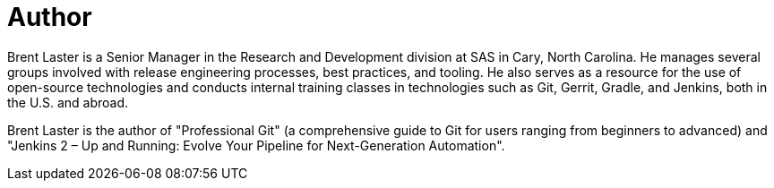 = Author
:page-author_name: Brent Laster
:page-twitter: brentclaster
:page-github: brentlaster
Brent Laster is a Senior Manager in the Research and Development division at SAS in Cary, North Carolina. He manages several groups involved with release engineering processes, best practices, and tooling. He also serves as a resource for the use of open-source technologies and conducts internal training classes in technologies such as Git, Gerrit, Gradle, and Jenkins, both in the U.S. and abroad.

Brent Laster is the author of "Professional Git"
(a comprehensive guide to Git for users ranging from beginners to advanced)
and "Jenkins 2 – Up and Running:  Evolve Your Pipeline for Next-Generation Automation".


